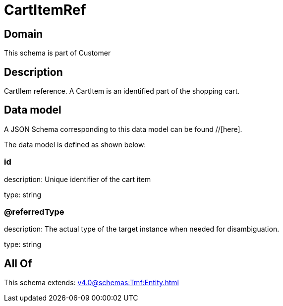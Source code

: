 = CartItemRef

[#domain]
== Domain

This schema is part of Customer

[#description]
== Description
CartIIem reference. A CartItem is an identified part of the shopping cart.


[#data_model]
== Data model

A JSON Schema corresponding to this data model can be found //[here].

The data model is defined as shown below:


=== id
description: Unique identifier of the cart item

type: string


=== @referredType
description: The actual type of the target instance when needed for disambiguation.

type: string


[#all_of]
== All Of

This schema extends: xref:v4.0@schemas:Tmf:Entity.adoc[]
